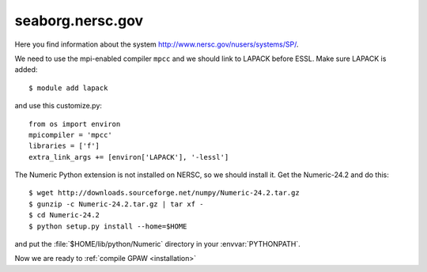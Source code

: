 .. _seaborg:

=================
seaborg.nersc.gov
=================

Here you find information about the system
`<http://www.nersc.gov/nusers/systems/SP/>`_.

We need to use the mpi-enabled compiler ``mpcc`` and we should link to
LAPACK before ESSL.  Make sure LAPACK is added::

  $ module add lapack

and use this customize.py::

  from os import environ
  mpicompiler = 'mpcc'
  libraries = ['f']
  extra_link_args += [environ['LAPACK'], '-lessl']

The Numeric Python extension is not installed on NERSC, so we should
install it.  Get the Numeric-24.2 and do this::

  $ wget http://downloads.sourceforge.net/numpy/Numeric-24.2.tar.gz
  $ gunzip -c Numeric-24.2.tar.gz | tar xf -
  $ cd Numeric-24.2
  $ python setup.py install --home=$HOME

and put the :file:`$HOME/lib/python/Numeric` directory in your
:envvar:`PYTHONPATH`.

Now we are ready to :ref:`compile GPAW <installation>`
